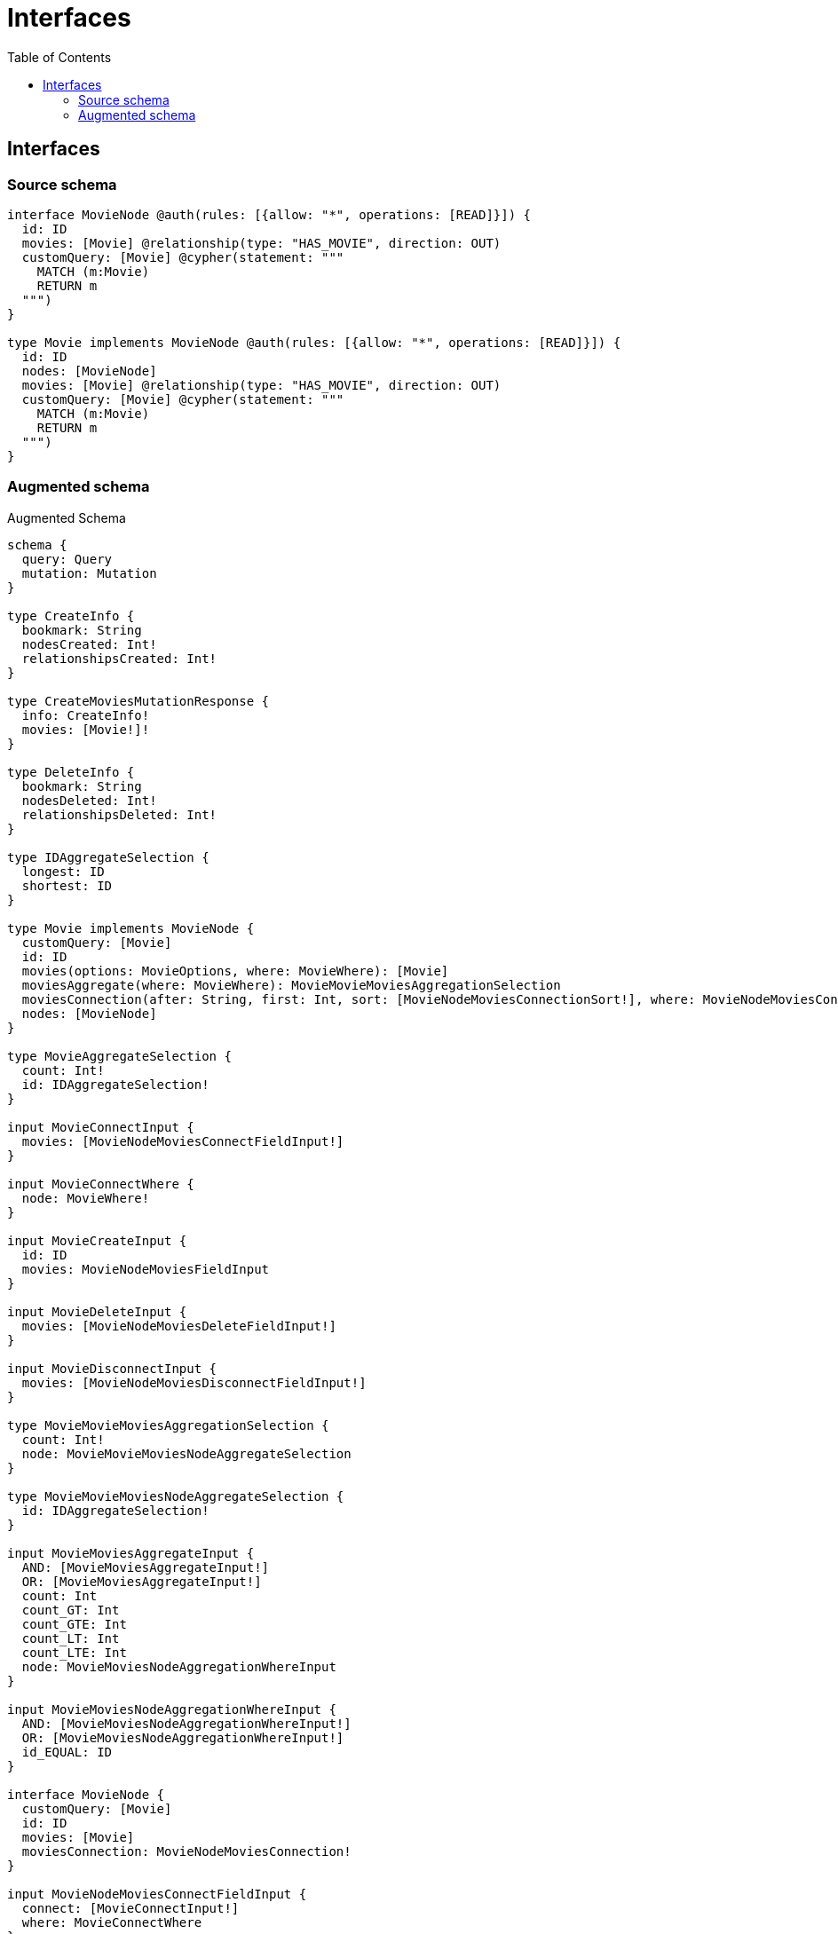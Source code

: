 :toc:

= Interfaces

== Interfaces

=== Source schema

[source,graphql,schema=true]
----
interface MovieNode @auth(rules: [{allow: "*", operations: [READ]}]) {
  id: ID
  movies: [Movie] @relationship(type: "HAS_MOVIE", direction: OUT)
  customQuery: [Movie] @cypher(statement: """
    MATCH (m:Movie)
    RETURN m
  """)
}

type Movie implements MovieNode @auth(rules: [{allow: "*", operations: [READ]}]) {
  id: ID
  nodes: [MovieNode]
  movies: [Movie] @relationship(type: "HAS_MOVIE", direction: OUT)
  customQuery: [Movie] @cypher(statement: """
    MATCH (m:Movie)
    RETURN m
  """)
}
----

=== Augmented schema

.Augmented Schema
[source,graphql]
----
schema {
  query: Query
  mutation: Mutation
}

type CreateInfo {
  bookmark: String
  nodesCreated: Int!
  relationshipsCreated: Int!
}

type CreateMoviesMutationResponse {
  info: CreateInfo!
  movies: [Movie!]!
}

type DeleteInfo {
  bookmark: String
  nodesDeleted: Int!
  relationshipsDeleted: Int!
}

type IDAggregateSelection {
  longest: ID
  shortest: ID
}

type Movie implements MovieNode {
  customQuery: [Movie]
  id: ID
  movies(options: MovieOptions, where: MovieWhere): [Movie]
  moviesAggregate(where: MovieWhere): MovieMovieMoviesAggregationSelection
  moviesConnection(after: String, first: Int, sort: [MovieNodeMoviesConnectionSort!], where: MovieNodeMoviesConnectionWhere): MovieNodeMoviesConnection!
  nodes: [MovieNode]
}

type MovieAggregateSelection {
  count: Int!
  id: IDAggregateSelection!
}

input MovieConnectInput {
  movies: [MovieNodeMoviesConnectFieldInput!]
}

input MovieConnectWhere {
  node: MovieWhere!
}

input MovieCreateInput {
  id: ID
  movies: MovieNodeMoviesFieldInput
}

input MovieDeleteInput {
  movies: [MovieNodeMoviesDeleteFieldInput!]
}

input MovieDisconnectInput {
  movies: [MovieNodeMoviesDisconnectFieldInput!]
}

type MovieMovieMoviesAggregationSelection {
  count: Int!
  node: MovieMovieMoviesNodeAggregateSelection
}

type MovieMovieMoviesNodeAggregateSelection {
  id: IDAggregateSelection!
}

input MovieMoviesAggregateInput {
  AND: [MovieMoviesAggregateInput!]
  OR: [MovieMoviesAggregateInput!]
  count: Int
  count_GT: Int
  count_GTE: Int
  count_LT: Int
  count_LTE: Int
  node: MovieMoviesNodeAggregationWhereInput
}

input MovieMoviesNodeAggregationWhereInput {
  AND: [MovieMoviesNodeAggregationWhereInput!]
  OR: [MovieMoviesNodeAggregationWhereInput!]
  id_EQUAL: ID
}

interface MovieNode {
  customQuery: [Movie]
  id: ID
  movies: [Movie]
  moviesConnection: MovieNodeMoviesConnection!
}

input MovieNodeMoviesConnectFieldInput {
  connect: [MovieConnectInput!]
  where: MovieConnectWhere
}

type MovieNodeMoviesConnection {
  edges: [MovieNodeMoviesRelationship!]!
  pageInfo: PageInfo!
  totalCount: Int!
}

input MovieNodeMoviesConnectionSort {
  node: MovieSort
}

input MovieNodeMoviesConnectionWhere {
  AND: [MovieNodeMoviesConnectionWhere!]
  OR: [MovieNodeMoviesConnectionWhere!]
  node: MovieWhere
  node_NOT: MovieWhere
}

input MovieNodeMoviesCreateFieldInput {
  node: MovieCreateInput!
}

input MovieNodeMoviesDeleteFieldInput {
  delete: MovieDeleteInput
  where: MovieNodeMoviesConnectionWhere
}

input MovieNodeMoviesDisconnectFieldInput {
  disconnect: MovieDisconnectInput
  where: MovieNodeMoviesConnectionWhere
}

input MovieNodeMoviesFieldInput {
  connect: [MovieNodeMoviesConnectFieldInput!]
  create: [MovieNodeMoviesCreateFieldInput!]
}

type MovieNodeMoviesRelationship {
  cursor: String!
  node: Movie!
}

input MovieNodeMoviesUpdateConnectionInput {
  node: MovieUpdateInput
}

input MovieNodeMoviesUpdateFieldInput {
  connect: [MovieNodeMoviesConnectFieldInput!]
  create: [MovieNodeMoviesCreateFieldInput!]
  delete: [MovieNodeMoviesDeleteFieldInput!]
  disconnect: [MovieNodeMoviesDisconnectFieldInput!]
  update: MovieNodeMoviesUpdateConnectionInput
  where: MovieNodeMoviesConnectionWhere
}

input MovieOptions {
  limit: Int
  offset: Int
  """Specify one or more MovieSort objects to sort Movies by. The sorts will be applied in the order in which they are arranged in the array."""
  sort: [MovieSort]
}

input MovieRelationInput {
  movies: [MovieNodeMoviesCreateFieldInput!]
}

"""Fields to sort Movies by. The order in which sorts are applied is not guaranteed when specifying many fields in one MovieSort object."""
input MovieSort {
  id: SortDirection
}

input MovieUpdateInput {
  id: ID
  movies: [MovieNodeMoviesUpdateFieldInput!]
}

input MovieWhere {
  AND: [MovieWhere!]
  OR: [MovieWhere!]
  id: ID
  id_CONTAINS: ID
  id_ENDS_WITH: ID
  id_IN: [ID]
  id_NOT: ID
  id_NOT_CONTAINS: ID
  id_NOT_ENDS_WITH: ID
  id_NOT_IN: [ID]
  id_NOT_STARTS_WITH: ID
  id_STARTS_WITH: ID
  movies: MovieWhere
  moviesAggregate: MovieMoviesAggregateInput
  moviesConnection: MovieNodeMoviesConnectionWhere
  moviesConnection_NOT: MovieNodeMoviesConnectionWhere
  movies_NOT: MovieWhere
}

type Mutation {
  createMovies(input: [MovieCreateInput!]!): CreateMoviesMutationResponse!
  deleteMovies(delete: MovieDeleteInput, where: MovieWhere): DeleteInfo!
  updateMovies(connect: MovieConnectInput, create: MovieRelationInput, delete: MovieDeleteInput, disconnect: MovieDisconnectInput, update: MovieUpdateInput, where: MovieWhere): UpdateMoviesMutationResponse!
}

"""Pagination information (Relay)"""
type PageInfo {
  endCursor: String
  hasNextPage: Boolean!
  hasPreviousPage: Boolean!
  startCursor: String
}

type Query {
  movies(options: MovieOptions, where: MovieWhere): [Movie!]!
  moviesAggregate(where: MovieWhere): MovieAggregateSelection!
  moviesCount(where: MovieWhere): Int!
}

enum SortDirection {
  """Sort by field values in ascending order."""
  ASC
  """Sort by field values in descending order."""
  DESC
}

type UpdateInfo {
  bookmark: String
  nodesCreated: Int!
  nodesDeleted: Int!
  relationshipsCreated: Int!
  relationshipsDeleted: Int!
}

type UpdateMoviesMutationResponse {
  info: UpdateInfo!
  movies: [Movie!]!
}

----
